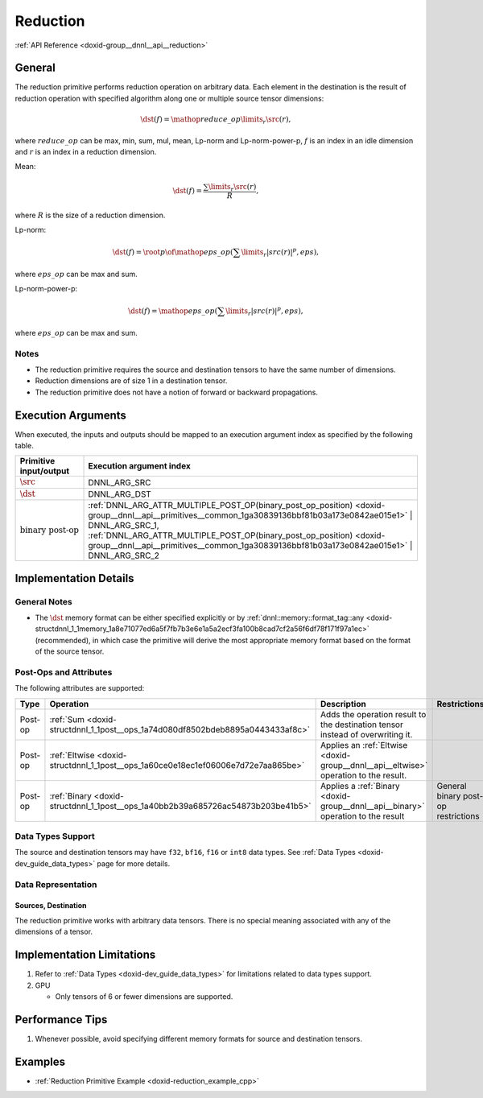 .. index:: pair: page; Reduction
.. _doxid-dev_guide_reduction:

Reduction
=========

:ref:`API Reference <doxid-group__dnnl__api__reduction>`

General
~~~~~~~

The reduction primitive performs reduction operation on arbitrary data. Each element in the destination is the result of reduction operation with specified algorithm along one or multiple source tensor dimensions:

.. math::

	\dst(f) = \mathop{reduce\_op}\limits_{r}\src(r),

where :math:`reduce\_op` can be max, min, sum, mul, mean, Lp-norm and Lp-norm-power-p, :math:`f` is an index in an idle dimension and :math:`r` is an index in a reduction dimension.

Mean:

.. math::

	\dst(f) = \frac{\sum\limits_{r}\src(r)} {R},

where :math:`R` is the size of a reduction dimension.

Lp-norm:

.. math::

	\dst(f) = \root p \of {\mathop{eps\_op}(\sum\limits_{r}|src(r)|^p, eps)},

where :math:`eps\_op` can be max and sum.

Lp-norm-power-p:

.. math::

	\dst(f) = \mathop{eps\_op}(\sum\limits_{r}|src(r)|^p, eps),

where :math:`eps\_op` can be max and sum.

Notes
-----

* The reduction primitive requires the source and destination tensors to have the same number of dimensions.

* Reduction dimensions are of size 1 in a destination tensor.

* The reduction primitive does not have a notion of forward or backward propagations.

Execution Arguments
~~~~~~~~~~~~~~~~~~~

When executed, the inputs and outputs should be mapped to an execution argument index as specified by the following table.

==============================  ==================================================================================================================================================================  
Primitive input/output          Execution argument index                                                                                                                                            
==============================  ==================================================================================================================================================================  
:math:`\src`                    DNNL_ARG_SRC                                                                                                                                                        
:math:`\dst`                    DNNL_ARG_DST                                                                                                                                                        
:math:`\text{binary post-op}`   :ref:`DNNL_ARG_ATTR_MULTIPLE_POST_OP(binary_post_op_position) <doxid-group__dnnl__api__primitives__common_1ga30839136bbf81b03a173e0842ae015e1>` | DNNL_ARG_SRC_1,   
                                :ref:`DNNL_ARG_ATTR_MULTIPLE_POST_OP(binary_post_op_position) <doxid-group__dnnl__api__primitives__common_1ga30839136bbf81b03a173e0842ae015e1>` | DNNL_ARG_SRC_2    
==============================  ==================================================================================================================================================================

Implementation Details
~~~~~~~~~~~~~~~~~~~~~~

General Notes
-------------

* The :math:`\dst` memory format can be either specified explicitly or by :ref:`dnnl::memory::format_tag::any <doxid-structdnnl_1_1memory_1a8e71077ed6a5f7fb7b3e6e1a5a2ecf3fa100b8cad7cf2a56f6df78f171f97a1ec>` (recommended), in which case the primitive will derive the most appropriate memory format based on the format of the source tensor.

Post-Ops and Attributes
-----------------------

The following attributes are supported:

========  ==================================================================================  =====================================================================================  ====================================  
Type      Operation                                                                           Description                                                                            Restrictions                          
========  ==================================================================================  =====================================================================================  ====================================  
Post-op   :ref:`Sum <doxid-structdnnl_1_1post__ops_1a74d080df8502bdeb8895a0443433af8c>`       Adds the operation result to the destination tensor instead of overwriting it.                                               
Post-op   :ref:`Eltwise <doxid-structdnnl_1_1post__ops_1a60ce0e18ec1ef06006e7d72e7aa865be>`   Applies an :ref:`Eltwise <doxid-group__dnnl__api__eltwise>` operation to the result.                                         
Post-op   :ref:`Binary <doxid-structdnnl_1_1post__ops_1a40bb2b39a685726ac54873b203be41b5>`    Applies a :ref:`Binary <doxid-group__dnnl__api__binary>` operation to the result       General binary post-op restrictions   
========  ==================================================================================  =====================================================================================  ====================================

Data Types Support
------------------

The source and destination tensors may have ``f32``, ``bf16``, ``f16`` or ``int8`` data types. See :ref:`Data Types <doxid-dev_guide_data_types>` page for more details.

Data Representation
-------------------

Sources, Destination
++++++++++++++++++++

The reduction primitive works with arbitrary data tensors. There is no special meaning associated with any of the dimensions of a tensor.

Implementation Limitations
~~~~~~~~~~~~~~~~~~~~~~~~~~

#. Refer to :ref:`Data Types <doxid-dev_guide_data_types>` for limitations related to data types support.

#. GPU
   
   * Only tensors of 6 or fewer dimensions are supported.

Performance Tips
~~~~~~~~~~~~~~~~

#. Whenever possible, avoid specifying different memory formats for source and destination tensors.

Examples
~~~~~~~~

* :ref:`Reduction Primitive Example <doxid-reduction_example_cpp>`

